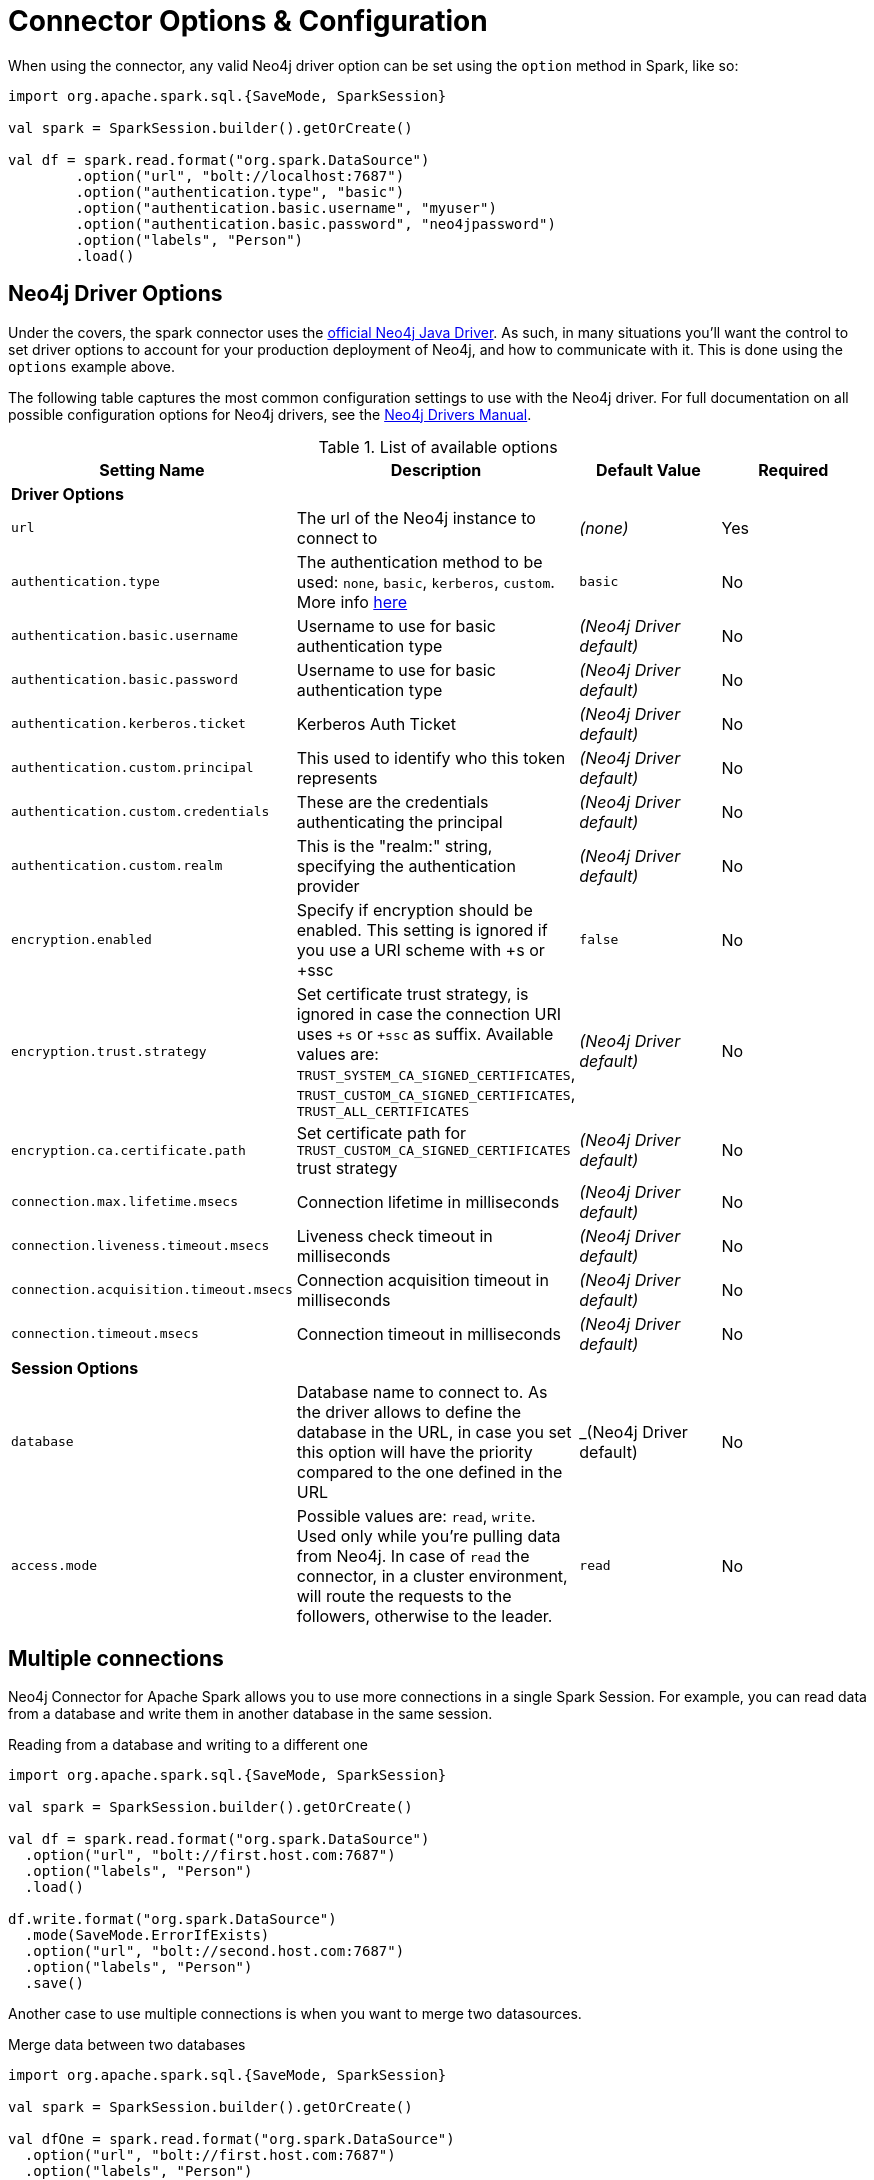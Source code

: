 [#options]
= Connector Options & Configuration

When using the connector, any valid Neo4j driver option can be set using the `option` method in
Spark, like so:

[source,scala]
----
import org.apache.spark.sql.{SaveMode, SparkSession}

val spark = SparkSession.builder().getOrCreate()

val df = spark.read.format("org.spark.DataSource")
        .option("url", "bolt://localhost:7687")
        .option("authentication.type", "basic")
        .option("authentication.basic.username", "myuser")
        .option("authentication.basic.password", "neo4jpassword")
        .option("labels", "Person")
        .load()
----

== Neo4j Driver Options

Under the covers, the spark connector uses the link:https://org.neo4j.neo4j.com/docs/driver-manual/current/get-started/#driver-get-started-about[official Neo4j Java Driver].  As such, in many situations you'll want the control to set driver options to account for your production deployment of Neo4j, and how to communicate with it.   This is done using the `options` example above.

The following table captures the most common configuration settings to use with the Neo4j driver.  For full
documentation on all possible configuration options for Neo4j drivers, see the link:https://org.neo4j.neo4j.com/docs/driver-manual/current/client-applications/#driver-configuration[Neo4j Drivers Manual].

.List of available options
|===
|Setting Name |Description |Default Value |Required

4+|*Driver Options*

|`url`
|The url of the Neo4j instance to connect to
|_(none)_
|Yes

|`authentication.type`
|The authentication method to be used: `none`, `basic`, `kerberos`, `custom`.
More info link:https://org.neo4j.neo4j.com/docs/driver-manual/4.1/client-applications/#driver-authentication[here, window=_blank]
|`basic`
|No

|`authentication.basic.username`
|Username to use for basic authentication type
|_(Neo4j Driver default)_
|No

|`authentication.basic.password`
|Username to use for basic authentication type
|_(Neo4j Driver default)_
|No

|`authentication.kerberos.ticket`
|Kerberos Auth Ticket
|_(Neo4j Driver default)_
|No

|`authentication.custom.principal`
|This used to identify who this token represents
|_(Neo4j Driver default)_
|No

|`authentication.custom.credentials`
|These are the credentials authenticating the principal
|_(Neo4j Driver default)_
|No

|`authentication.custom.realm`
|This is the "realm:" string, specifying the authentication provider
|_(Neo4j Driver default)_
|No

|`encryption.enabled`
|Specify if encryption should be enabled.
This setting is ignored if you use a URI scheme with +s or +ssc
|`false`
|No

|`encryption.trust.strategy`
|Set certificate trust strategy, is ignored in case the connection URI uses `+s` or `+ssc` as suffix.
Available values are: `TRUST_SYSTEM_CA_SIGNED_CERTIFICATES`, `TRUST_CUSTOM_CA_SIGNED_CERTIFICATES`, `TRUST_ALL_CERTIFICATES`
|_(Neo4j Driver default)_
|No

|`encryption.ca.certificate.path`
|Set certificate path for `TRUST_CUSTOM_CA_SIGNED_CERTIFICATES` trust strategy
|_(Neo4j Driver default)_
|No

|`connection.max.lifetime.msecs`
|Connection lifetime in milliseconds
|_(Neo4j Driver default)_
|No

|`connection.liveness.timeout.msecs`
|Liveness check timeout in milliseconds
|_(Neo4j Driver default)_
|No

|`connection.acquisition.timeout.msecs`
|Connection acquisition timeout in milliseconds
|_(Neo4j Driver default)_
|No

|`connection.timeout.msecs`
|Connection timeout in milliseconds
|_(Neo4j Driver default)_
|No

4+|*Session Options*

|`database`
|Database name to connect to.
As the driver allows to define the database in the URL,
in case you set this option will have the priority compared to the one defined in the URL
|_(Neo4j Driver default)
|No

|`access.mode`
|Possible values are: `read`, `write`.
Used only while you're pulling data from Neo4j.
In case of `read` the connector, in a cluster environment,
will route the requests to the followers, otherwise to the leader.
|`read`
|No
|===

== Multiple connections

Neo4j Connector for Apache Spark allows you to use more connections in a single Spark Session.
For example, you can read data from a database and write them in another database in the same session.

.Reading from a database and writing to a different one
[source,scala]
----
import org.apache.spark.sql.{SaveMode, SparkSession}

val spark = SparkSession.builder().getOrCreate()

val df = spark.read.format("org.spark.DataSource")
  .option("url", "bolt://first.host.com:7687")
  .option("labels", "Person")
  .load()

df.write.format("org.spark.DataSource")
  .mode(SaveMode.ErrorIfExists)
  .option("url", "bolt://second.host.com:7687")
  .option("labels", "Person")
  .save()
----

Another case to use multiple connections is when you want to merge two datasources.

.Merge data between two databases
[source,scala]
----
import org.apache.spark.sql.{SaveMode, SparkSession}

val spark = SparkSession.builder().getOrCreate()

val dfOne = spark.read.format("org.spark.DataSource")
  .option("url", "bolt://first.host.com:7687")
  .option("labels", "Person")
  .load()

val dfTwo = spark.read.format("org.spark.DataSource")
  .option("url", "bolt://second.host.com:7687")
  .option("labels", "Person")
  .load()

val dfJoin = dfOne.join(dfTwo, dfOne("name") === dfTwo("name"))
----